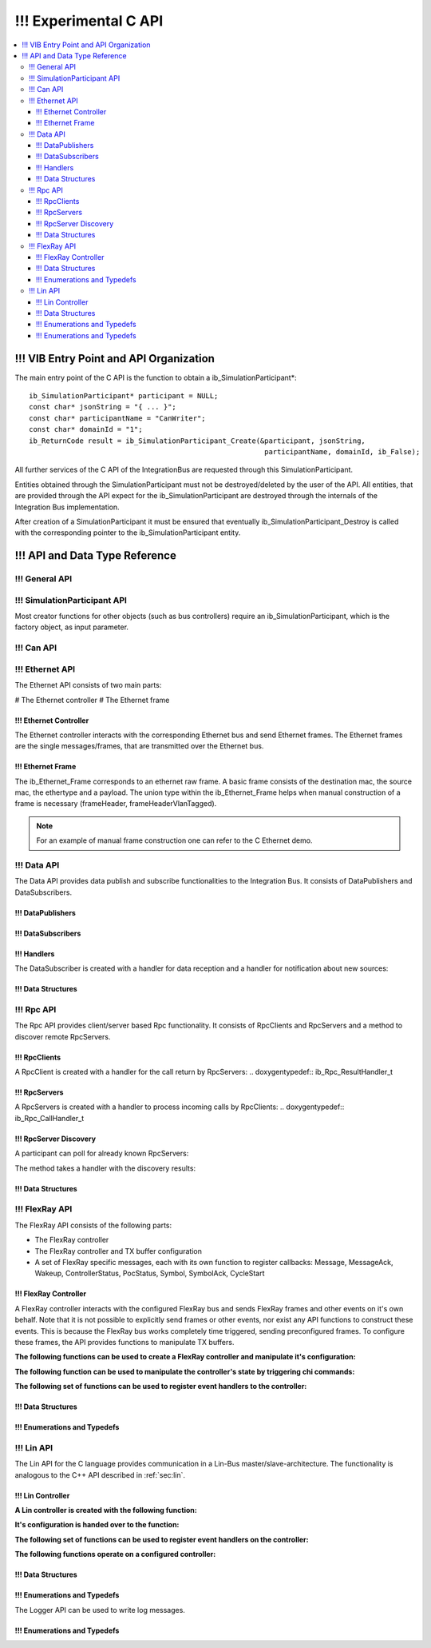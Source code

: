 .. _sec:capi:

===================
!!! Experimental C API
===================

.. contents::
   :local:
   :depth: 3


.. highlight:: c

!!! VIB Entry Point and API Organization
====================================

The main entry point of the C API is the function to obtain a ib_SimulationParticipant*::

    ib_SimulationParticipant* participant = NULL;
    const char* jsonString = "{ ... }";
    const char* participantName = "CanWriter";
    const char* domainId = "1";
    ib_ReturnCode result = ib_SimulationParticipant_Create(&participant, jsonString,
                                                            participantName, domainId, ib_False);

All further services of the C API of the IntegrationBus are requested through this SimulationParticipant.

Entities obtained through the SimulationParticipant must not be destroyed/deleted by the user of the API.
All entities, that are provided through the API expect for the ib_SimulationParticipant are destroyed through
the internals of the Integration Bus implementation.

After creation of a SimulationParticipant it must be ensured that eventually ib_SimulationParticipant_Destroy is called
with the corresponding pointer to the ib_SimulationParticipant entity.


!!! API and Data Type Reference
===========================

!!! General API
-----------
.. doxygenfunction:: ib_ReturnCodeToString
.. doxygenfunction:: ib_GetLastErrorString

!!! SimulationParticipant API
-------------------------

.. doxygenfunction:: ib_SimulationParticipant_Create
.. doxygenfunction:: ib_SimulationParticipant_Destroy

Most creator functions for other objects (such as bus controllers) require an ib_SimulationParticipant, 
which is the factory object, as input parameter.

!!! Can API
-------
.. doxygenfunction:: ib_Can_Controller_Create
.. doxygenfunction:: ib_Can_Controller_Start
.. doxygenfunction:: ib_Can_Controller_Stop
.. doxygenfunction:: ib_Can_Controller_Reset
.. doxygenfunction:: ib_Can_Controller_Sleep
.. doxygenfunction:: ib_Can_Controller_SendFrame
.. doxygenfunction:: ib_Can_Controller_SetBaudRate
.. doxygenfunction:: ib_Can_Controller_RegisterTransmitStatusHandler
.. doxygenfunction:: ib_Can_Controller_RegisterReceiveMessageHandler
.. doxygenfunction:: ib_Can_Controller_RegisterStateChangedHandler
.. doxygenfunction:: ib_Can_Controller_RegisterErrorStateChangedHandler

!!! Ethernet API
------------
The Ethernet API consists of two main parts:

# The Ethernet controller
# The Ethernet frame

!!! Ethernet Controller
~~~~~~~~~~~~~~~~~~~

The Ethernet controller interacts with the corresponding Ethernet bus and send Ethernet frames.
The Ethernet frames are the single messages/frames, that are transmitted over the Ethernet bus.

.. doxygenfunction:: ib_Ethernet_Controller_Create
.. doxygenfunction:: ib_Ethernet_Controller_Activate
.. doxygenfunction:: ib_Ethernet_Controller_Deactivate
.. doxygenfunction:: ib_Ethernet_Controller_RegisterReceiveMessageHandler
.. doxygenfunction:: ib_Ethernet_Controller_RegisterFrameAckHandler
.. doxygenfunction:: ib_Ethernet_Controller_RegisterStateChangedHandler
.. doxygenfunction:: ib_Ethernet_Controller_RegisterBitRateChangedHandler
.. doxygenfunction:: ib_Ethernet_Controller_SendFrame

!!! Ethernet Frame
~~~~~~~~~~~~~~

The ib_Ethernet_Frame corresponds to an ethernet raw frame.
A basic frame consists of the destination mac, the source mac, the ethertype and a payload.
The union type within the ib_Ethernet_Frame helps when manual construction of a frame is necessary (frameHeader, frameHeaderVlanTagged).

.. note:: For an example of manual frame construction one can refer to the C Ethernet demo.

!!! Data API
--------
The Data API provides data publish and subscribe functionalities to the Integration Bus. 
It consists of DataPublishers and DataSubscribers.

!!! DataPublishers
~~~~~~~~~~~~~~
.. doxygenfunction:: ib_Data_Publisher_Create
.. doxygenfunction:: ib_Data_Publisher_Publish

!!! DataSubscribers
~~~~~~~~~~~~~~~
.. doxygenfunction:: ib_Data_Subscriber_Create
.. doxygenfunction:: ib_Data_Subscriber_SetDefaultReceiveDataHandler
.. doxygenfunction:: ib_Data_Subscriber_RegisterSpecificDataHandler

!!! Handlers
~~~~~~~~
The DataSubscriber is created with a handler for data reception and a handler
for notification about new sources:

.. doxygentypedef:: ib_Data_Handler_t
.. doxygentypedef:: ib_Data_NewDataSourceHandler_t

!!! Data Structures
~~~~~~~~~~~~~~~
.. doxygenstruct:: ib_Data_ExchangeFormat
   :members:

!!! Rpc API
-------
The Rpc API provides client/server based Rpc functionality. 
It consists of RpcClients and RpcServers and a method to discover remote RpcServers.

!!! RpcClients
~~~~~~~~~~
.. doxygenfunction:: ib_Rpc_Client_Create
.. doxygenfunction:: ib_Rpc_Client_Call

A RpcClient is created with a handler for the call return by RpcServers:
.. doxygentypedef:: ib_Rpc_ResultHandler_t

!!! RpcServers
~~~~~~~~~~
.. doxygenfunction:: ib_Rpc_Server_Create
.. doxygenfunction:: ib_Rpc_Server_SubmitResult

A RpcServers is created with a handler to process incoming calls by RpcClients:
.. doxygentypedef:: ib_Rpc_CallHandler_t

!!! RpcServer Discovery
~~~~~~~~~~~~~~~~~~~

A participant can poll for already known RpcServers:

.. doxygenfunction:: ib_Rpc_DiscoverServers

The method takes a handler with the discovery results:

.. doxygentypedef:: ib_Rpc_DiscoveryResultHandler_t

!!! Data Structures
~~~~~~~~~~~~~~~
.. doxygenstruct:: ib_Rpc_ExchangeFormat
   :members:
.. doxygenstruct:: ib_Rpc_DiscoveryResultList
   :members:
.. doxygentypedef:: ib_Rpc_CallHandle
.. doxygentypedef:: ib_Rpc_CallStatus

!!! FlexRay API
-----------
The FlexRay API consists of the following parts:

* The FlexRay controller
* The FlexRay controller and TX buffer configuration
* A set of FlexRay specific messages, each with its own function to register callbacks: 
  Message, MessageAck, Wakeup, ControllerStatus, PocStatus, Symbol, SymbolAck, CycleStart
  
 
!!! FlexRay Controller
~~~~~~~~~~~~~~~~~~
A FlexRay controller interacts with the configured FlexRay bus and sends FlexRay frames and other events on it's own behalf.
Note that it is not possible to explicitly send frames or other events, nor exist any API functions to construct these events.
This is because the FlexRay bus works completely time triggered, sending preconfigured frames.
To configure these frames, the API provides functions to manipulate TX buffers.

**The following functions can be used to create a FlexRay controller and manipulate it's configuration:**

.. doxygenfunction:: ib_FlexRay_Controller_Create
.. doxygenfunction:: ib_FlexRay_ControllerConfig_Create
.. doxygenfunction:: ib_FlexRay_Append_TxBufferConfig
.. doxygenfunction:: ib_FlexRay_Controller_Configure
.. doxygenfunction:: ib_FlexRay_Controller_ReconfigureTxBuffer
.. doxygenfunction:: ib_FlexRay_Controller_UpdateTxBuffer

**The following function can be used to manipulate the controller's state by triggering chi commands:**

.. doxygenfunction:: ib_FlexRay_Controller_ExecuteCmd

**The following set of functions can be used to register event handlers to the controller:**

.. doxygenfunction:: ib_FlexRay_Controller_RegisterMessageHandler
.. doxygenfunction:: ib_FlexRay_Controller_RegisterMessageAckHandler
.. doxygenfunction:: ib_FlexRay_Controller_RegisterWakeupHandler
.. doxygenfunction:: ib_FlexRay_Controller_RegisterPocStatusHandler
.. doxygenfunction:: ib_FlexRay_Controller_RegisterSymbolHandler
.. doxygenfunction:: ib_FlexRay_Controller_RegisterSymbolAckHandler
.. doxygenfunction:: ib_FlexRay_Controller_RegisterCycleStartHandler

!!! Data Structures
~~~~~~~~~~~~~~~
.. doxygenstruct:: ib_FlexRay_Message
   :members:
.. doxygenstruct:: ib_FlexRay_MessageAck
   :members:
.. doxygenstruct:: ib_FlexRay_Symbol
   :members:
.. doxygenstruct:: ib_FlexRay_CycleStart
   :members:
.. doxygenstruct:: ib_FlexRay_ControllerStatus
   :members:
.. doxygenstruct:: ib_FlexRay_PocStatus
   :members:

!!! Enumerations and Typedefs
~~~~~~~~~~~~~~~~~~~~~~~~~
.. doxygentypedef:: ib_FlexRay_MacroTick
.. doxygentypedef:: ib_FlexRay_MicroTick
.. doxygentypedef:: ib_FlexRay_ClockPeriod
.. doxygentypedef:: ib_FlexRay_Channel
.. doxygentypedef:: ib_FlexRay_SymbolPattern
.. doxygentypedef:: ib_FlexRay_ChiCommand
.. doxygentypedef:: ib_FlexRay_TransmissionMode
.. doxygentypedef:: ib_FlexRay_PocState
.. doxygentypedef:: ib_FlexRay_SlotModeType
.. doxygentypedef:: ib_FlexRay_ErrorModeType
.. doxygentypedef:: ib_FlexRay_StartupStateType
.. doxygentypedef:: ib_FlexRay_WakeupStatusType


!!! Lin API
-------
The Lin API for the C language provides communication in a Lin-Bus master/slave-architecture. 
The functionality is analogous to the C++ API described in :ref:`sec:lin`.
  
!!! Lin Controller
~~~~~~~~~~~~~~

**A Lin controller is created with the following function:**

.. doxygenfunction:: ib_Lin_Controller_Create

**It's configuration is handed over to the function:**

.. doxygenfunction:: ib_Lin_Controller_Init

**The following set of functions can be used to register event handlers on the controller:**

.. doxygenfunction:: ib_Lin_Controller_RegisterFrameStatusHandler
.. doxygenfunction:: ib_Lin_Controller_RegisterGoToSleepHandler
.. doxygenfunction:: ib_Lin_Controller_RegisterWakeupHandler

**The following functions operate on a configured controller:**

.. doxygenfunction:: ib_Lin_Controller_Status
.. doxygenfunction:: ib_Lin_Controller_SendFrame
.. doxygenfunction:: ib_Lin_Controller_SendFrameWithTimestamp
.. doxygenfunction:: ib_Lin_Controller_SendFrameHeader
.. doxygenfunction:: ib_Lin_Controller_SendFrameHeaderWithTimestamp
.. doxygenfunction:: ib_Lin_Controller_SetFrameResponse
.. doxygenfunction:: ib_Lin_Controller_SetFrameResponses
.. doxygenfunction:: ib_Lin_Controller_GoToSleep
.. doxygenfunction:: ib_Lin_Controller_GoToSleepInternal
.. doxygenfunction:: ib_Lin_Controller_Wakeup
.. doxygenfunction:: ib_Lin_Controller_WakeupInternal

!!! Data Structures
~~~~~~~~~~~~~~~
.. doxygenstruct:: ib_Lin_ControllerConfig
   :members:
.. doxygenstruct:: ib_Lin_Frame
   :members:
.. doxygenstruct:: ib_Lin_FrameResponse
   :members:

!!! Enumerations and Typedefs
~~~~~~~~~~~~~~~~~~~~~~~~~
.. doxygentypedef:: ib_Lin_Controller
.. doxygentypedef:: ib_Lin_ControllerStatus
.. doxygentypedef:: ib_Lin_ControllerMode
.. doxygentypedef:: ib_Lin_BaudRate
.. doxygentypedef:: ib_Lin_FrameResponseMode
.. doxygentypedef:: ib_Lin_Id
.. doxygentypedef:: ib_Lin_ChecksumModel
.. doxygentypedef:: ib_Lin_FrameResponseType
.. doxygentypedef:: ib_Lin_FrameStatus
.. doxygentypedef:: ib_Lin_DataLength

The Logger API can be used to write log messages.

.. doxygenfunction:: ib_SimulationParticipant_GetLogger
.. doxygenfunction:: ib_Logger_Log

!!! Enumerations and Typedefs
~~~~~~~~~~~~~~~~~~~~~~~~~~~~~~~~~~~~~~~~
.. doxygentypedef:: ib_LoggingLevel

